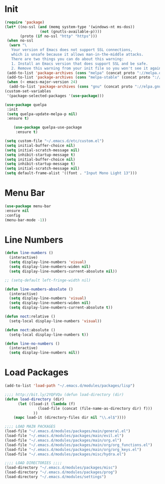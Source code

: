 #+PROPERTY: header-args :tangle yes

* Init
#+BEGIN_SRC emacs-lisp
(require 'package)
(let* ((no-ssl (and (memq system-type '(windows-nt ms-dos))
                (not (gnutls-available-p))))
       (proto (if no-ssl "http" "https")))
 (when no-ssl
  (warn "\
   Your version of Emacs does not support SSL connections,
   which is unsafe because it allows man-in-the-middle attacks.
   There are two things you can do about this warning:
   1. Install an Emacs version that does support SSL and be safe.
   2. Remove this warning from your init file so you won't see it again."))
 (add-to-list 'package-archives (cons "melpa" (concat proto "://melpa.org/packages/")) t)
 (add-to-list 'package-archives (cons "melpa-stable" (concat proto "://stable.melpa.org/packages/")) t)
 (when (< emacs-major-version 24)
  (add-to-list 'package-archives (cons "gnu" (concat proto "://elpa.gnu.org/packages/")))))
(custom-set-variables
 '(package-selected-packages '(use-package)))

(use-package quelpa
 :init
 (setq quelpa-update-melpa-p nil)
 :ensure t)

    (use-package quelpa-use-package
     :ensure t)

(setq custom-file "~/.emacs.d/etc/custom.el")
(setq initial-buffer-choice nil)
(setq initial-scratch-message nil)
(setq inhibit-startup-message t)
(setq initial-buffer-choice nil)
(setq inhibit-startup-message t)
(setq initial-scratch-message nil)
(setq default-frame-alist '((font . "Input Mono Light 13")))
#+END_SRC
* Menu Bar
#+BEGIN_SRC emacs-lisp
(use-package menu-bar
:ensure nil
:config
(menu-bar-mode -1))
#+END_SRC

* Line Numbers
#+BEGIN_SRC emacs-lisp
(defun line-numbers ()
  (interactive)
  (setq display-line-numbers 'visual)
  (setq display-line-numbers-widen nil)
  (setq display-line-numbers-current-absolute nil))

;; (setq-default left-fringe-width nil)

(defun line-numbers-absolute ()
  (interactive)
  (setq display-line-numbers 'visual)
  (setq display-line-numbers-widen nil)
  (setq display-line-numbers-current-absolute t))

(defun noct:relative ()
  (setq-local display-line-numbers 'visual))

(defun noct:absolute ()
  (setq-local display-line-numbers t))

(defun line-no-numbers ()
  (interactive)
  (setq display-line-numbers nil))

#+END_SRC

* Load Packages
#+BEGIN_SRC emacs-lisp
(add-to-list 'load-path "~/.emacs.d/modules/packages/lisp")

;;;; http://bit.ly/2YQFVQu (defun load-directory (dir)
(defun load-directory (dir)
      (let ((load-it (lambda (f)
		       (load-file (concat (file-name-as-directory dir) f)))
		     ))
	(mapc load-it (directory-files dir nil "\\.el$"))))

;;;; LOAD MAIN PACKAGES
(load-file "~/.emacs.d/modules/packages/main/general.el")
(load-file "~/.emacs.d/modules/packages/main/evil.el")
(load-file "~/.emacs.d/modules/packages/main/org.el")
(load-file "~/.emacs.d/modules/packages/main/org/org_functions.el")
(load-file "~/.emacs.d/modules/packages/main/org/org_keys.el")
(load-file "~/.emacs.d/modules/packages/misc/hydra.el")

;;;; LOAD DIRECTORIES ;;;;
(load-directory "~/.emacs.d/modules/packages/misc")
(load-directory "~/.emacs.d/modules/packages/prog")
(load-directory "~/.emacs.d/modules/settings")

#+END_SRC
